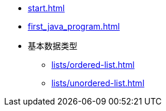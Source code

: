* xref:start.adoc[]
* xref:first_java_program.adoc[]
* 基本数据类型
** xref:lists/ordered-list.adoc[]
** xref:lists/unordered-list.adoc[]
